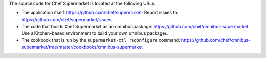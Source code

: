.. The contents of this file may be included in multiple topics (using the includes directive).
.. The contents of this file should be modified in a way that preserves its ability to appear in multiple topics.


The source code for Chef Supermarket is located at the following URLs:

* The application itself: https://github.com/chef/supermarket. Report issues to: https://github.com/chef/supermarket/issues.
* The code that builds Chef Supermarket as an omnibus package: https://github.com/chef/omnibus-supermarket. Use a Kitchen-based environment to build your own omnibus packages.
* The cookbook that is run by the ``supermarket-ctl reconfigure`` command: https://github.com/chef/omnibus-supermarket/tree/master/cookbooks/omnibus-supermarket
